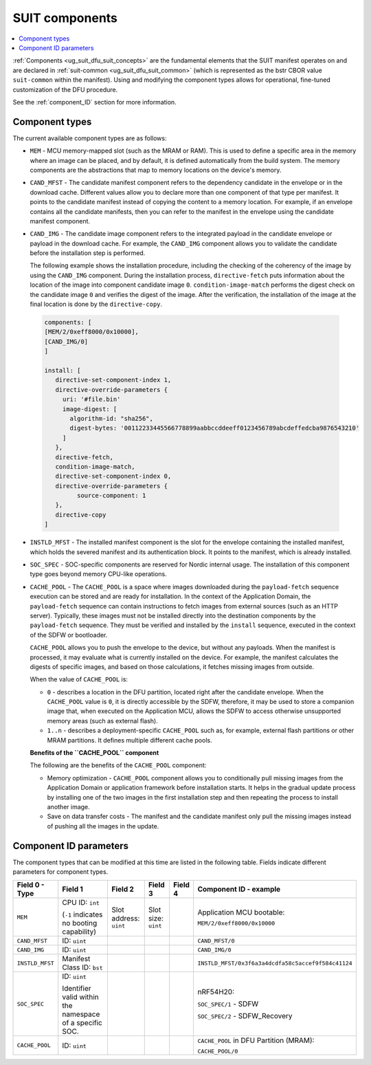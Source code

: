 .. _ug_nrf54h20_suit_components:

SUIT components
###############

.. contents::
   :local:
   :depth: 2

:ref:`Components <ug_suit_dfu_suit_concepts>` are the fundamental elements that the SUIT manifest operates on and are declared in :ref:`suit-common <ug_suit_dfu_suit_common>` (which is represented as the bstr CBOR value ``suit-common`` within the manifest).
Using and modifying the component types allows for operational, fine-tuned customization of the DFU procedure.

See the :ref:`component_ID` section for more information.

Component types
***************

The current available component types are as follows:

* ``MEM`` - MCU memory-mapped slot (such as the MRAM or RAM).
  This is used to define a specific area in the memory where an image can be placed, and by default, it is defined automatically from the build system.
  The memory components are the abstractions that map to memory locations on the device's memory.

* ``CAND_MFST`` - The candidate manifest component refers to the dependency candidate in the envelope or in the download cache.
  Different values allow you to declare more than one component of that type per manifest.
  It points to the candidate manifest instead of copying the content to a memory location.
  For example, if an envelope contains all the candidate manifests, then you can refer to the manifest in the envelope using the candidate manifest component.

* ``CAND_IMG`` - The candidate image component refers to the integrated payload in the candidate envelope or payload in the download cache.
  For example, the ``CAND_IMG`` component allows you to validate the candidate before the installation step is performed.

  The following example shows the installation procedure, including the checking of the coherency of the image by using the ``CAND_IMG`` component.
  During the installation process, ``directive-fetch`` puts information about the location of the image into component candidate image ``0``.
  ``condition-image-match`` performs the digest check on the candidate image ``0`` and verifies the digest of the image.
  After the verification, the installation of the image at the final location is done by the ``directive-copy``.

 .. code-block:: console

   components: [
   [MEM/2/0xeff8000/0x10000],
   [CAND_IMG/0]
   ]

   install: [
      directive-set-component-index 1,
      directive-override-parameters {
        uri: '#file.bin'
        image-digest: [
          algorithm-id: "sha256",
          digest-bytes: '00112233445566778899aabbccddeeff0123456789abcdeffedcba9876543210'
        ]
      },
      directive-fetch,
      condition-image-match,
      directive-set-component-index 0,
      directive-override-parameters {
            source-component: 1
      },
      directive-copy
   ]

* ``INSTLD_MFST`` - The installed manifest component is the slot for the envelope containing the installed manifest, which holds the severed manifest and its authentication block.
  It points to the manifest, which is already installed.

* ``SOC_SPEC`` - SOC-specific components are reserved for Nordic internal usage.
  The installation of this component type goes beyond memory CPU-like operations.

* ``CACHE_POOL`` - The ``CACHE_POOL`` is a space where images downloaded during the ``payload-fetch`` sequence execution can be stored and are ready for installation.
  In the context of the Application Domain, the ``payload-fetch`` sequence can contain instructions to fetch images from external sources (such as an HTTP server).
  Typically, these images must not be installed directly into the destination components by the ``payload-fetch`` sequence.
  They must be verified and installed by the ``install`` sequence, executed in the context of the SDFW or bootloader.


  ``CACHE_POOL`` allows you to push the envelope to the device, but without any payloads.
  When the manifest is processed, it may evaluate what is currently installed on the device.
  For example, the manifest calculates the digests of specific images, and based on those calculations, it fetches missing images from outside.

  When the value of ``CACHE_POOL`` is:

  * ``0`` - describes a location in the DFU partition, located right after the candidate envelope.
    When the ``CACHE_POOL`` value is ``0``, it is directly accessible by the SDFW, therefore, it may be used to store a companion image that, when executed on the Application MCU, allows the SDFW to access otherwise unsupported memory areas (such as external flash).

  * ``1..n`` -  describes a deployment-specific ``CACHE_POOL`` such as, for example, external flash partitions or other MRAM partitions.
    It defines multiple different cache pools.

  **Benefits of the ``CACHE_POOL`` component**

  The following are the benefits of the ``CACHE_POOL`` component:

  * Memory optimization - ``CACHE_POOL`` component allows you to conditionally pull missing images from the Application Domain or application framework before installation starts.
    It helps in the gradual update process by installing one of the two images in the first installation step and then repeating the process to install another image.

  * Save on data transfer costs -  The manifest and the candidate manifest only pull the missing images instead of pushing all the images in the update.

.. _component_ID:

Component ID parameters
***********************

The component types that can be modified at this time are listed in the following table.
Fields indicate different parameters for component types.

+----------------------+--------------------------------------------------------+------------------------+------------------------+--------------+----------------------------------------------------------------------------------+
| Field 0 - Type       | Field 1                                                | Field 2                | Field 3                | Field 4      | Component ID - example                                                           |
+======================+========================================================+========================+========================+==============+==================================================================================+
| ``MEM``              | CPU ID: ``int``                                        | Slot address: ``uint`` | Slot size: ``uint``    |              | Application MCU bootable:                                                        |
|                      |                                                        |                        |                        |              |                                                                                  |
|                      | (``-1`` indicates no booting capability)               |                        |                        |              | ``MEM/2/0xeff8000/0x10000``                                                      |
+----------------------+--------------------------------------------------------+------------------------+------------------------+--------------+----------------------------------------------------------------------------------+
| ``CAND_MFST``        | ID: ``uint``                                           |                        |                        |              | ``CAND_MFST/0``                                                                  |
+----------------------+--------------------------------------------------------+------------------------+------------------------+--------------+----------------------------------------------------------------------------------+
| ``CAND_IMG``         | ID: ``uint``                                           |                        |                        |              | ``CAND_IMG/0``                                                                   |
+----------------------+--------------------------------------------------------+------------------------+------------------------+--------------+----------------------------------------------------------------------------------+
| ``INSTLD_MFST``      | Manifest Class ID: ``bst``                             |                        |                        |              | ``INSTLD_MFST/0x3f6a3a4dcdfa58c5accef9f584c41124``                               |
+----------------------+--------------------------------------------------------+------------------------+------------------------+--------------+----------------------------------------------------------------------------------+
| ``SOC_SPEC``         | ID: ``uint``                                           |                        |                        |              | nRF54H20:                                                                        |
|                      |                                                        |                        |                        |              |                                                                                  |
|                      | Identifier valid within the namespace of a specific    |                        |                        |              | ``SOC_SPEC/1`` - SDFW                                                            |
|                      | SOC.                                                   |                        |                        |              |                                                                                  |
|                      |                                                        |                        |                        |              | ``SOC_SPEC/2`` - SDFW_Recovery                                                   |
+----------------------+--------------------------------------------------------+------------------------+------------------------+--------------+----------------------------------------------------------------------------------+
| ``CACHE_POOL``       | ID: ``uint``                                           |                        |                        |              | ``CACHE_POOL`` in DFU Partition (MRAM):                                          |
|                      |                                                        |                        |                        |              |                                                                                  |
|                      |                                                        |                        |                        |              | ``CACHE_POOL/0``                                                                 |
+----------------------+--------------------------------------------------------+------------------------+------------------------+--------------+----------------------------------------------------------------------------------+
